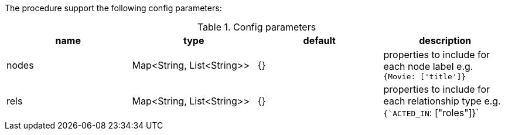 The procedure support the following config parameters:

.Config parameters
[opts=header]
|===
| name | type | default | description
| nodes | Map<String, List<String>> | {}| properties to include for each node label e.g. `{Movie: ['title']}`
| rels | Map<String, List<String>> | {} | properties to include for each relationship type e.g. `{`ACTED_IN`: ["roles"]}`
|===